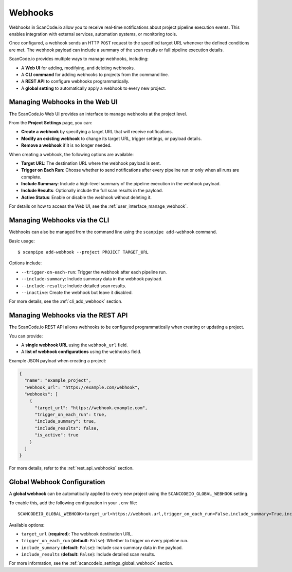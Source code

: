.. _webhooks:

Webhooks
========

Webhooks in ScanCode.io allow you to receive real-time notifications about project
pipeline execution events. This enables integration with external services, automation
systems, or monitoring tools.

Once configured, a webhook sends an HTTP ``POST`` request to the specified target URL
whenever the defined conditions are met. The webhook payload can include a summary of
the scan results or full pipeline execution details.

ScanCode.io provides multiple ways to manage webhooks, including:

- A **Web UI** for adding, modifying, and deleting webhooks.
- A **CLI command** for adding webhooks to projects from the command line.
- A **REST API** to configure webhooks programmatically.
- A **global setting** to automatically apply a webhook to every new project.

.. _webhooks_ui:

Managing Webhooks in the Web UI
-------------------------------

The ScanCode.io Web UI provides an interface to manage webhooks at the project level.

From the **Project Settings** page, you can:

- **Create a webhook** by specifying a target URL that will receive notifications.
- **Modify an existing webhook** to change its target URL, trigger settings, or payload
  details.
- **Remove a webhook** if it is no longer needed.

When creating a webhook, the following options are available:

- **Target URL**: The destination URL where the webhook payload is sent.
- **Trigger on Each Run**: Choose whether to send notifications after every pipeline
  run or only when all runs are complete.
- **Include Summary**: Include a high-level summary of the pipeline execution in the
  webhook payload.
- **Include Results**: Optionally include the full scan results in the payload.
- **Active Status**: Enable or disable the webhook without deleting it.

For details on how to access the Web UI, see the :ref:`user_interface_manage_webhook`.

.. _webhooks_cli:

Managing Webhooks via the CLI
-----------------------------

Webhooks can also be managed from the command line using the ``scanpipe add-webhook``
command.

Basic usage::

    $ scanpipe add-webhook --project PROJECT TARGET_URL

Options include:

- ``--trigger-on-each-run``: Trigger the webhook after each pipeline run.
- ``--include-summary``: Include summary data in the webhook payload.
- ``--include-results``: Include detailed scan results.
- ``--inactive``: Create the webhook but leave it disabled.

For more details, see the :ref:`cli_add_webhook` section.

.. _webhooks_api:

Managing Webhooks via the REST API
----------------------------------

The ScanCode.io REST API allows webhooks to be configured programmatically when
creating or updating a project.

You can provide:

- A **single webhook URL** using the ``webhook_url`` field.
- A **list of webhook configurations** using the ``webhooks`` field.

Example JSON payload when creating a project:

.. code-block:: json

    {
      "name": "example_project",
      "webhook_url": "https://example.com/webhook",
      "webhooks": [
        {
          "target_url": "https://webhook.example.com",
          "trigger_on_each_run": true,
          "include_summary": true,
          "include_results": false,
          "is_active": true
        }
      ]
    }

For more details, refer to the :ref:`rest_api_webhooks` section.

.. _webhooks_global_setting:

Global Webhook Configuration
----------------------------

A **global webhook** can be automatically applied to every new project using the
``SCANCODEIO_GLOBAL_WEBHOOK`` setting.

To enable this, add the following configuration in your ``.env`` file::

    SCANCODEIO_GLOBAL_WEBHOOK=target_url=https://webhook.url,trigger_on_each_run=False,include_summary=True,include_results=False

Available options:

- ``target_url`` (**required**): The webhook destination URL.
- ``trigger_on_each_run`` (**default**: ``False``): Whether to trigger on every pipeline run.
- ``include_summary`` (**default**: ``False``): Include scan summary data in the payload.
- ``include_results`` (**default**: ``False``): Include detailed scan results.

For more information, see the :ref:`scancodeio_settings_global_webhook` section.
